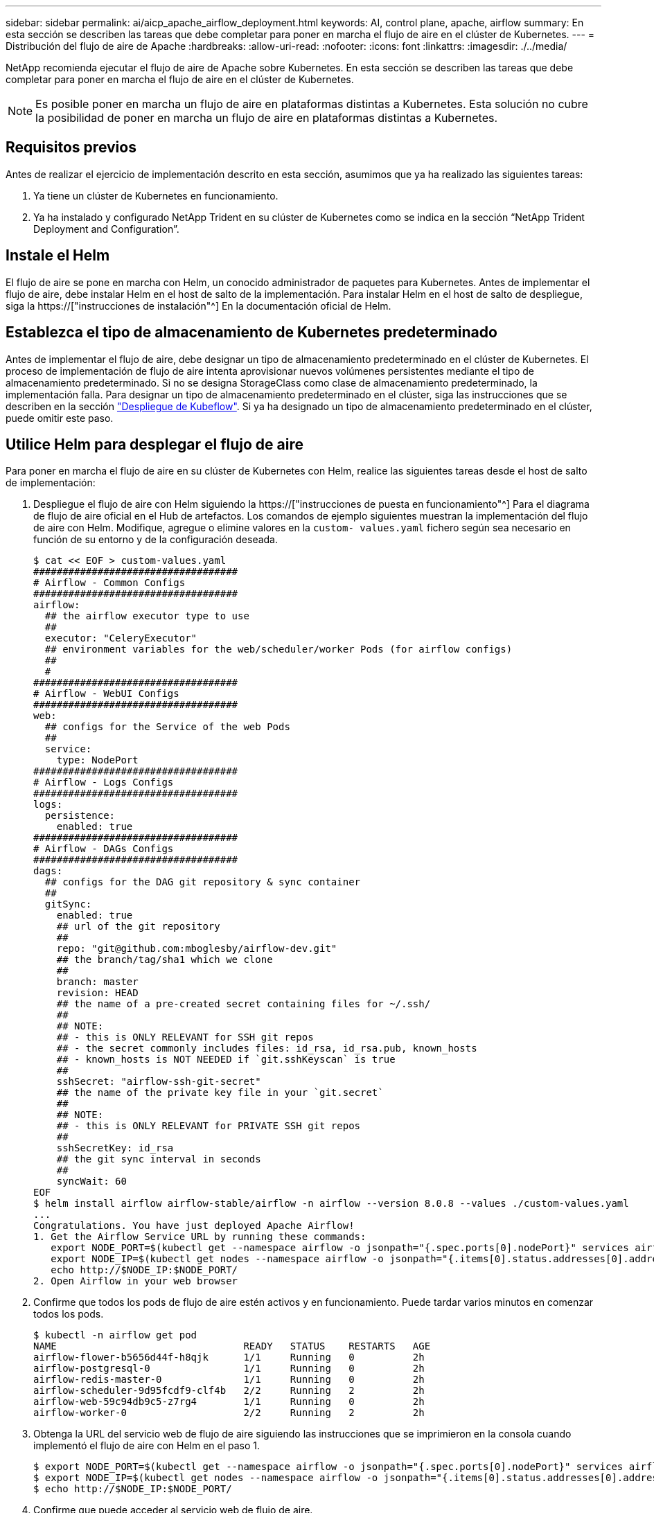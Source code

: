 ---
sidebar: sidebar 
permalink: ai/aicp_apache_airflow_deployment.html 
keywords: AI, control plane, apache, airflow 
summary: En esta sección se describen las tareas que debe completar para poner en marcha el flujo de aire en el clúster de Kubernetes. 
---
= Distribución del flujo de aire de Apache
:hardbreaks:
:allow-uri-read: 
:nofooter: 
:icons: font
:linkattrs: 
:imagesdir: ./../media/


[role="lead"]
NetApp recomienda ejecutar el flujo de aire de Apache sobre Kubernetes. En esta sección se describen las tareas que debe completar para poner en marcha el flujo de aire en el clúster de Kubernetes.


NOTE: Es posible poner en marcha un flujo de aire en plataformas distintas a Kubernetes. Esta solución no cubre la posibilidad de poner en marcha un flujo de aire en plataformas distintas a Kubernetes.



== Requisitos previos

Antes de realizar el ejercicio de implementación descrito en esta sección, asumimos que ya ha realizado las siguientes tareas:

. Ya tiene un clúster de Kubernetes en funcionamiento.
. Ya ha instalado y configurado NetApp Trident en su clúster de Kubernetes como se indica en la sección “NetApp Trident Deployment and Configuration”.




== Instale el Helm

El flujo de aire se pone en marcha con Helm, un conocido administrador de paquetes para Kubernetes. Antes de implementar el flujo de aire, debe instalar Helm en el host de salto de la implementación. Para instalar Helm en el host de salto de despliegue, siga la https://["instrucciones de instalación"^] En la documentación oficial de Helm.



== Establezca el tipo de almacenamiento de Kubernetes predeterminado

Antes de implementar el flujo de aire, debe designar un tipo de almacenamiento predeterminado en el clúster de Kubernetes. El proceso de implementación de flujo de aire intenta aprovisionar nuevos volúmenes persistentes mediante el tipo de almacenamiento predeterminado. Si no se designa StorageClass como clase de almacenamiento predeterminado, la implementación falla. Para designar un tipo de almacenamiento predeterminado en el clúster, siga las instrucciones que se describen en la sección link:aicp_kubeflow_deployment_overview.html["Despliegue de Kubeflow"]. Si ya ha designado un tipo de almacenamiento predeterminado en el clúster, puede omitir este paso.



== Utilice Helm para desplegar el flujo de aire

Para poner en marcha el flujo de aire en su clúster de Kubernetes con Helm, realice las siguientes tareas desde el host de salto de implementación:

. Despliegue el flujo de aire con Helm siguiendo la https://["instrucciones de puesta en funcionamiento"^] Para el diagrama de flujo de aire oficial en el Hub de artefactos. Los comandos de ejemplo siguientes muestran la implementación del flujo de aire con Helm. Modifique, agregue o elimine valores en la `custom- values.yaml` fichero según sea necesario en función de su entorno y de la configuración deseada.
+
....
$ cat << EOF > custom-values.yaml
###################################
# Airflow - Common Configs
###################################
airflow:
  ## the airflow executor type to use
  ##
  executor: "CeleryExecutor"
  ## environment variables for the web/scheduler/worker Pods (for airflow configs)
  ##
  #
###################################
# Airflow - WebUI Configs
###################################
web:
  ## configs for the Service of the web Pods
  ##
  service:
    type: NodePort
###################################
# Airflow - Logs Configs
###################################
logs:
  persistence:
    enabled: true
###################################
# Airflow - DAGs Configs
###################################
dags:
  ## configs for the DAG git repository & sync container
  ##
  gitSync:
    enabled: true
    ## url of the git repository
    ##
    repo: "git@github.com:mboglesby/airflow-dev.git"
    ## the branch/tag/sha1 which we clone
    ##
    branch: master
    revision: HEAD
    ## the name of a pre-created secret containing files for ~/.ssh/
    ##
    ## NOTE:
    ## - this is ONLY RELEVANT for SSH git repos
    ## - the secret commonly includes files: id_rsa, id_rsa.pub, known_hosts
    ## - known_hosts is NOT NEEDED if `git.sshKeyscan` is true
    ##
    sshSecret: "airflow-ssh-git-secret"
    ## the name of the private key file in your `git.secret`
    ##
    ## NOTE:
    ## - this is ONLY RELEVANT for PRIVATE SSH git repos
    ##
    sshSecretKey: id_rsa
    ## the git sync interval in seconds
    ##
    syncWait: 60
EOF
$ helm install airflow airflow-stable/airflow -n airflow --version 8.0.8 --values ./custom-values.yaml
...
Congratulations. You have just deployed Apache Airflow!
1. Get the Airflow Service URL by running these commands:
   export NODE_PORT=$(kubectl get --namespace airflow -o jsonpath="{.spec.ports[0].nodePort}" services airflow-web)
   export NODE_IP=$(kubectl get nodes --namespace airflow -o jsonpath="{.items[0].status.addresses[0].address}")
   echo http://$NODE_IP:$NODE_PORT/
2. Open Airflow in your web browser
....
. Confirme que todos los pods de flujo de aire estén activos y en funcionamiento. Puede tardar varios minutos en comenzar todos los pods.
+
....
$ kubectl -n airflow get pod
NAME                                READY   STATUS    RESTARTS   AGE
airflow-flower-b5656d44f-h8qjk      1/1     Running   0          2h
airflow-postgresql-0                1/1     Running   0          2h
airflow-redis-master-0              1/1     Running   0          2h
airflow-scheduler-9d95fcdf9-clf4b   2/2     Running   2          2h
airflow-web-59c94db9c5-z7rg4        1/1     Running   0          2h
airflow-worker-0                    2/2     Running   2          2h
....
. Obtenga la URL del servicio web de flujo de aire siguiendo las instrucciones que se imprimieron en la consola cuando implementó el flujo de aire con Helm en el paso 1.
+
....
$ export NODE_PORT=$(kubectl get --namespace airflow -o jsonpath="{.spec.ports[0].nodePort}" services airflow-web)
$ export NODE_IP=$(kubectl get nodes --namespace airflow -o jsonpath="{.items[0].status.addresses[0].address}")
$ echo http://$NODE_IP:$NODE_PORT/
....
. Confirme que puede acceder al servicio web de flujo de aire.


image:aicp_imageaa1.png["Error: Falta la imagen gráfica"]

link:aicp_example_apache_airflow_workflows_overview.html["Siguiente: Ejemplo de flujos de trabajo de flujo de aire de Apache."]
